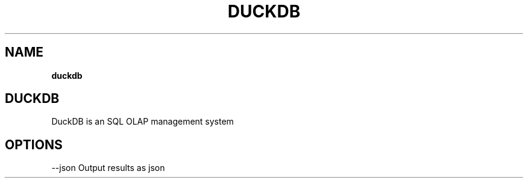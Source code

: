 .\" generated with Ronn-NG/v0.10.1
.\" http://github.com/apjanke/ronn-ng/tree/0.10.1
.TH "DUCKDB" "1" "February 2024" "DuckDB Labs"
.SH "NAME"
\fBduckdb\fR
.SH "DUCKDB"
DuckDB is an SQL OLAP management system
.SH "OPTIONS"
\-\-json Output results as json
